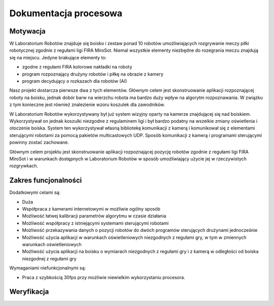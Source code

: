 

Dokumentacja procesowa
======================

..
    Tu:

    \section{Cel prac i wizja produktu}
    \label{sec:cel-wizja}
    \emph{Charakterystyka problemu, motywacja projektu (w tym przegląd
      istniejących rozwiązań prowadząca do uzasadnienia celu prac), ogólna
      wizja produktu, krótkie studium wykonalności i analiza zagrożeń.}

    \section{Zakres funkcjonalności}
    %\section{Functional scope}
    \label{sec:zakres-funkcjonalnosci}

    \emph{Kontekst użytkowania produktu (aktorzy, współpracujące systemy)
      oraz najważniejsze wymagania funkcjonalne i niefunkcjonalne.}

    \section{Wybrane aspekty realizacji}
    %\section{Selected realization aspects}
    \label{sec:wybrane-aspekty-realizacji}

    \emph{Przyjęte założenia, struktura i zasada działania systemu,
      wykorzystane rozwiązania technologiczne wraz z krótkim uzasadnieniem
      ich wyboru.}

    \section{Organizacja pracy}
    %\section{Work organization}
    \label{sec:organizacja-pracy}

    \emph{Struktura zespołu (role poszczególnych osób), krótki opis i
      uzasadnienie przyjętej metodyki i/lub kolejności prac, planowane i
      zrealizowane etapy prac ze wskazaniem udziału poszczególnych
      członków zespołu, wykorzystane praktyki i narzędzia w zarządzaniu
      projektem.}

    \section{Wyniki projektu}
    %\section{Project results}

    \label{sec:wyniki-projektu}

    \emph{Najważniejsze wyniki (co konkretnie udało się uzyskać:
      oprogramowanie, dokumentacja, raporty z testów/wdrożenia, itd.)
      i ocena ich użyteczności (jak zostało to zweryfikowane --- np.\ wnioski
      klienta/użytkownika, zrealizowane testy wydajnościowe, itd.),
      istniejące ograniczenia i propozycje dalszych prac.}


Motywacja
---------

..  
    TODO Laboratorium Robotów - tak to się zwie?

W Laboratorium Robotów znajduje się boisko i zestaw ponad 10 robotów 
umożliwiających rozgrywanie meczy piłki robotycznej zgodnie z regułami ligi 
FIRA MiroSot. Niemal wszystkie elementy niezbędne do rozegrania meczu znajdują
się na miejscu. Jedyne brakujące elementy to:

* zgodne z regułami FIRA kolorowe nakładki na roboty
* program rozpoznający drużyny robotów i piłkę na obrazie z kamery
* program decydujący o rozkazach dla robotów (AI)

Nasz projekt dostarcza pierwsze dwa z tych elementów. Głównym celem
jest skonstruowanie aplikacji rozpoznającej roboty na boisku, jednak dobór barw
na wierzchu robota ma bardzo duży wpływ na algorytm rozpoznawania. W związku z 
tym konieczne jest również znalezienie wzoru koszulek dla zawodników.

W Laboratorium Robotów wykorzystywany był już system wizyjny oparty na kamerze 
znajdującej się nad boiskiem. Wykorzystywał on jednak koszulki niezgodne z 
regulaminem ligi i był bardzo podatny na wszelkie zmiany oświetlenia i 
otoczenie boiska. System ten wykorzystywał własną bibliotekę komunikacji z 
kamerą i komunikował się z elementami sterującymi robotami 
za pomocą pakietów multicastowych UDP. Sposób komunikacji z kamerą i programami
sterującymi powinny zostać zachowane.

Głównym celem projektu jest skonstruowanie aplikacji rozpoznającej pozycję 
robotów zgodnie z regułami ligi FIRA MiroSot i w warunkach dostępnych w 
Laboratorium Robotów w sposób umożliwiający użycie jej w rzeczywistych 
rozgrywkach. 

Zakres funcjonalności
---------------------

..
    TODO WTF


Dodatkowymi celami są:

* Duża 
* Współpraca z kamerami internetowymi w możliwie ogólny sposób
* Możliwość łatwej kalibracji parametrów algorytmu w czasie działania
* Możliwość współpracy z istniejącymi systemami sterującymi robotami
* Możliwość przekazywania danych o pozycji robotów do dwóch programów 
  sterujących drużynami jednocześnie
* Możliwość użycia aplikacji w warunkach oświetleniowych niezgodnych z regułami 
  gry, w tym w zmiennych warunkach oświetleniowych
* Możliwość użycia aplikacji na boisku o wymiarach niezgodnych z regułami gry 
  i z kamerą w odległości od boiska niezgodnej z regułami gry

Wymaganiami niefunkcjonalnymi są:

* Praca z szybkością 30fps przy możliwie niewielkim wykorzystaniu procesora. 


Weryfikacja
-----------


